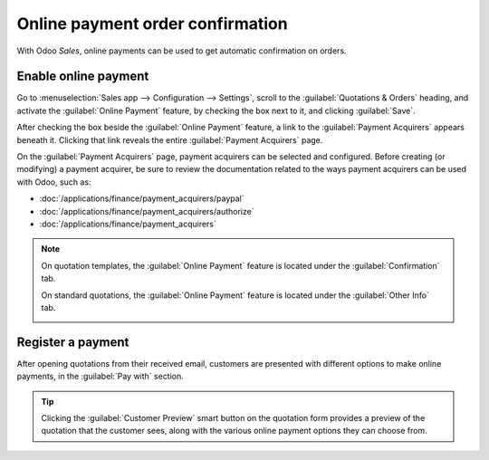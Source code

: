 =================================
Online payment order confirmation
=================================

With Odoo *Sales*, online payments can be used to get automatic confirmation on orders.

Enable online payment
=====================

Go to :menuselection:`Sales app --> Configuration --> Settings`, scroll to the
:guilabel:`Quotations & Orders` heading, and activate the :guilabel:`Online Payment` feature, by
checking the box next to it, and clicking :guilabel:`Save`.

.. image:: get_paid_to_validate/online-payment-setting.png
   :align: center
   :alt: How to enable online payment on Odoo Sales.

After checking the box beside the :guilabel:`Online Payment` feature, a link to the
:guilabel:`Payment Acquirers` appears beneath it. Clicking that link reveals the entire
:guilabel:`Payment Acquirers` page.

.. image:: get_paid_to_validate/payment-acquirers.png
   :align: center
   :alt: Payment acquirers page in the Odoo Sales application.

On the :guilabel:`Payment Acquirers` page, payment acquirers can be selected and configured. Before
creating (or modifying) a payment acquirer, be sure to review the documentation related to the ways
payment acquirers can be used with Odoo, such as:

- :doc:`/applications/finance/payment_acquirers/paypal`
- :doc:`/applications/finance/payment_acquirers/authorize`
- :doc:`/applications/finance/payment_acquirers`

.. note::
   On quotation templates, the :guilabel:`Online Payment` feature is located under the
   :guilabel:`Confirmation` tab.

   .. image:: get_paid_to_validate/confirmation-tab.png
      :align: center
      :alt: Confirmation tab with the online payment feature.

   On standard quotations, the :guilabel:`Online Payment` feature is located under the
   :guilabel:`Other Info` tab.

   .. image:: get_paid_to_validate/other-info.png
      :align: center
      :alt: Other Info tab with the online payment feature.

Register a payment
==================

After opening quotations from their received email, customers are presented with different options
to make online payments, in the :guilabel:`Pay with` section.

.. image:: get_paid_to_validate/validate-order.png
   :align: center
   :alt: How to register a payment on Odoo Sales.

.. tip::
   Clicking the :guilabel:`Customer Preview` smart button on the quotation form provides a preview
   of the quotation that the customer sees, along with the various online payment options they can
   choose from.

.. seealso::
   - :doc:`/applications/sales/sales/send_quotations/quote_template`
   - :doc:`/applications/finance/payment_acquirers`
   - :doc:`/applications/finance/payment_acquirers/paypal`
   - :doc:`/applications/finance/payment_acquirers/authorize`
